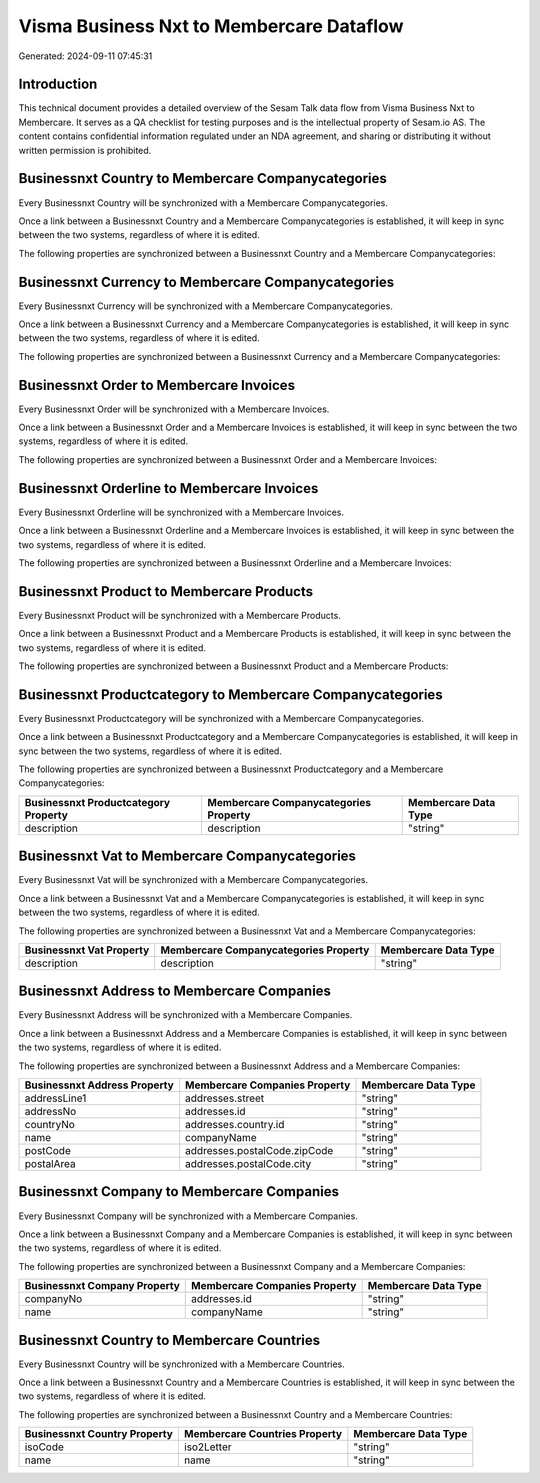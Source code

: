 =========================================
Visma Business Nxt to Membercare Dataflow
=========================================

Generated: 2024-09-11 07:45:31

Introduction
------------

This technical document provides a detailed overview of the Sesam Talk data flow from Visma Business Nxt to Membercare. It serves as a QA checklist for testing purposes and is the intellectual property of Sesam.io AS. The content contains confidential information regulated under an NDA agreement, and sharing or distributing it without written permission is prohibited.

Businessnxt Country to Membercare Companycategories
---------------------------------------------------
Every Businessnxt Country will be synchronized with a Membercare Companycategories.

Once a link between a Businessnxt Country and a Membercare Companycategories is established, it will keep in sync between the two systems, regardless of where it is edited.

The following properties are synchronized between a Businessnxt Country and a Membercare Companycategories:

.. list-table::
   :header-rows: 1

   * - Businessnxt Country Property
     - Membercare Companycategories Property
     - Membercare Data Type


Businessnxt Currency to Membercare Companycategories
----------------------------------------------------
Every Businessnxt Currency will be synchronized with a Membercare Companycategories.

Once a link between a Businessnxt Currency and a Membercare Companycategories is established, it will keep in sync between the two systems, regardless of where it is edited.

The following properties are synchronized between a Businessnxt Currency and a Membercare Companycategories:

.. list-table::
   :header-rows: 1

   * - Businessnxt Currency Property
     - Membercare Companycategories Property
     - Membercare Data Type


Businessnxt Order to Membercare Invoices
----------------------------------------
Every Businessnxt Order will be synchronized with a Membercare Invoices.

Once a link between a Businessnxt Order and a Membercare Invoices is established, it will keep in sync between the two systems, regardless of where it is edited.

The following properties are synchronized between a Businessnxt Order and a Membercare Invoices:

.. list-table::
   :header-rows: 1

   * - Businessnxt Order Property
     - Membercare Invoices Property
     - Membercare Data Type


Businessnxt Orderline to Membercare Invoices
--------------------------------------------
Every Businessnxt Orderline will be synchronized with a Membercare Invoices.

Once a link between a Businessnxt Orderline and a Membercare Invoices is established, it will keep in sync between the two systems, regardless of where it is edited.

The following properties are synchronized between a Businessnxt Orderline and a Membercare Invoices:

.. list-table::
   :header-rows: 1

   * - Businessnxt Orderline Property
     - Membercare Invoices Property
     - Membercare Data Type


Businessnxt Product to Membercare Products
------------------------------------------
Every Businessnxt Product will be synchronized with a Membercare Products.

Once a link between a Businessnxt Product and a Membercare Products is established, it will keep in sync between the two systems, regardless of where it is edited.

The following properties are synchronized between a Businessnxt Product and a Membercare Products:

.. list-table::
   :header-rows: 1

   * - Businessnxt Product Property
     - Membercare Products Property
     - Membercare Data Type


Businessnxt Productcategory to Membercare Companycategories
-----------------------------------------------------------
Every Businessnxt Productcategory will be synchronized with a Membercare Companycategories.

Once a link between a Businessnxt Productcategory and a Membercare Companycategories is established, it will keep in sync between the two systems, regardless of where it is edited.

The following properties are synchronized between a Businessnxt Productcategory and a Membercare Companycategories:

.. list-table::
   :header-rows: 1

   * - Businessnxt Productcategory Property
     - Membercare Companycategories Property
     - Membercare Data Type
   * - description
     - description
     - "string"


Businessnxt Vat to Membercare Companycategories
-----------------------------------------------
Every Businessnxt Vat will be synchronized with a Membercare Companycategories.

Once a link between a Businessnxt Vat and a Membercare Companycategories is established, it will keep in sync between the two systems, regardless of where it is edited.

The following properties are synchronized between a Businessnxt Vat and a Membercare Companycategories:

.. list-table::
   :header-rows: 1

   * - Businessnxt Vat Property
     - Membercare Companycategories Property
     - Membercare Data Type
   * - description
     - description
     - "string"


Businessnxt Address to Membercare Companies
-------------------------------------------
Every Businessnxt Address will be synchronized with a Membercare Companies.

Once a link between a Businessnxt Address and a Membercare Companies is established, it will keep in sync between the two systems, regardless of where it is edited.

The following properties are synchronized between a Businessnxt Address and a Membercare Companies:

.. list-table::
   :header-rows: 1

   * - Businessnxt Address Property
     - Membercare Companies Property
     - Membercare Data Type
   * - addressLine1
     - addresses.street
     - "string"
   * - addressNo
     - addresses.id
     - "string"
   * - countryNo
     - addresses.country.id
     - "string"
   * - name
     - companyName
     - "string"
   * - postCode
     - addresses.postalCode.zipCode
     - "string"
   * - postalArea
     - addresses.postalCode.city
     - "string"


Businessnxt Company to Membercare Companies
-------------------------------------------
Every Businessnxt Company will be synchronized with a Membercare Companies.

Once a link between a Businessnxt Company and a Membercare Companies is established, it will keep in sync between the two systems, regardless of where it is edited.

The following properties are synchronized between a Businessnxt Company and a Membercare Companies:

.. list-table::
   :header-rows: 1

   * - Businessnxt Company Property
     - Membercare Companies Property
     - Membercare Data Type
   * - companyNo
     - addresses.id
     - "string"
   * - name
     - companyName
     - "string"


Businessnxt Country to Membercare Countries
-------------------------------------------
Every Businessnxt Country will be synchronized with a Membercare Countries.

Once a link between a Businessnxt Country and a Membercare Countries is established, it will keep in sync between the two systems, regardless of where it is edited.

The following properties are synchronized between a Businessnxt Country and a Membercare Countries:

.. list-table::
   :header-rows: 1

   * - Businessnxt Country Property
     - Membercare Countries Property
     - Membercare Data Type
   * - isoCode
     - iso2Letter
     - "string"
   * - name
     - name
     - "string"

